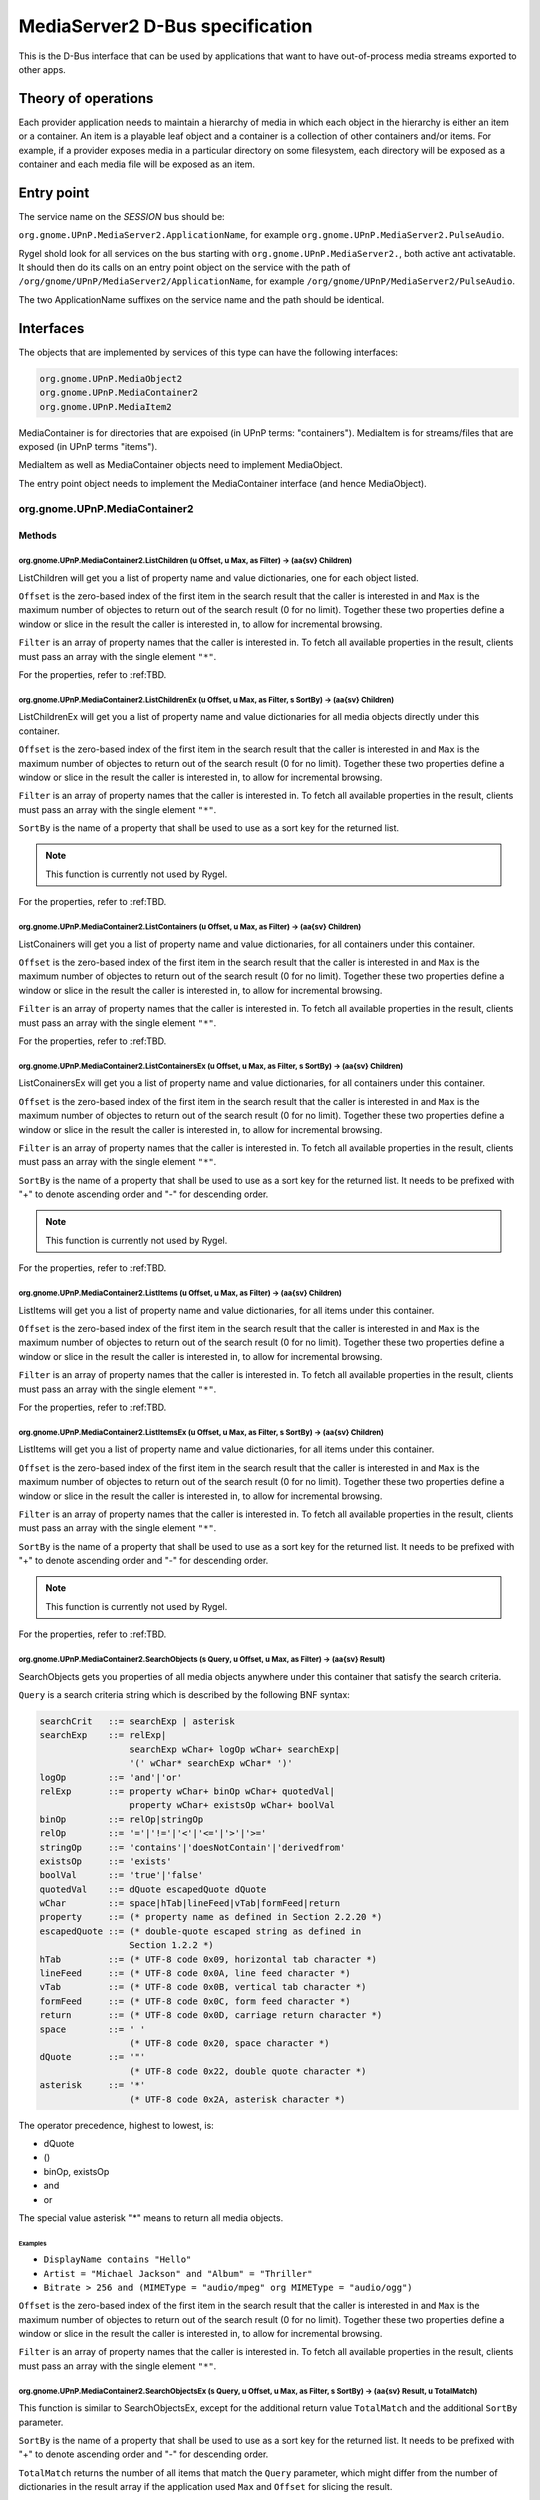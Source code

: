 .. SPDX-License-Identifier: LGPL-2.1-or-later

================================
MediaServer2 D-Bus specification
================================

This is the D-Bus interface that can be used by applications that want to have
out-of-process media streams exported to other apps.

********************
Theory of operations
********************

Each provider application needs to maintain a hierarchy of media in which each object
in the hierarchy is either an item or a container. An item is a playable leaf object
and a container is a collection of other containers and/or items. For example, if a
provider exposes media in a particular directory on some filesystem, each directory
will be exposed as a container and each media file will be exposed as an item.

***********
Entry point
***********

The service name on the *SESSION* bus should be:

``org.gnome.UPnP.MediaServer2.ApplicationName``, for example ``org.gnome.UPnP.MediaServer2.PulseAudio``.

Rygel shold look for all services on the bus starting with ``org.gnome.UPnP.MediaServer2.``,
both active ant activatable. It should then do its calls on an entry point object on the
service with the path of ``/org/gnome/UPnP/MediaServer2/ApplicationName``,
for example ``/org/gnome/UPnP/MediaServer2/PulseAudio``.

The two ApplicationName suffixes on the service name and the path should be identical.

**********
Interfaces
**********

The objects that are implemented by services of this type can have the following interfaces:

.. code::

    org.gnome.UPnP.MediaObject2
    org.gnome.UPnP.MediaContainer2
    org.gnome.UPnP.MediaItem2

MediaContainer is for directories that are expoised (in UPnP terms: "containers"). MediaItem is
for streams/files that are exposed (in UPnP terms "items").

MediaItem as well as MediaContainer objects need to implement MediaObject.

The entry point object needs to implement the MediaContainer interface (and hence MediaObject).


org.gnome.UPnP.MediaContainer2
==============================

Methods
-------

org.gnome.UPnP.MediaContainer2.ListChildren (u Offset, u Max, as Filter) -> (aa{sv} Children)
^^^^^^^^^^^^^^^^^^^^^^^^^^^^^^^^^^^^^^^^^^^^^^^^^^^^^^^^^^^^^^^^^^^^^^^^^^^^^^^^^^^^^^^^^^^^^

ListChildren will get you a list of property name and value dictionaries, one for each object listed.

``Offset`` is the zero-based index of the first item in the search result that the caller is
interested in and ``Max`` is the maximum number of objectes to return out of the search result
(0 for no limit). Together these two properties define a window or slice in the result the caller is
interested in, to allow for incremental browsing.

``Filter`` is an array of property names that the caller is interested in. To fetch all available
properties in the result, clients must pass an array with the single element ``"*"``.

For the properties, refer to :ref:TBD.

org.gnome.UPnP.MediaContainer2.ListChildrenEx (u Offset, u Max, as Filter, s SortBy) -> (aa{sv} Children)
^^^^^^^^^^^^^^^^^^^^^^^^^^^^^^^^^^^^^^^^^^^^^^^^^^^^^^^^^^^^^^^^^^^^^^^^^^^^^^^^^^^^^^^^^^^^^^^^^^^^^^^^^

ListChildrenEx will get you a list of property name and value dictionaries for all media objects directly
under this container.

``Offset`` is the zero-based index of the first item in the search result that the caller is
interested in and ``Max`` is the maximum number of objectes to return out of the search result
(0 for no limit). Together these two properties define a window or slice in the result the caller is
interested in, to allow for incremental browsing.

``Filter`` is an array of property names that the caller is interested in. To fetch all available
properties in the result, clients must pass an array with the single element ``"*"``.

``SortBy`` is the name of a property that shall be used to use as a sort key for the returned list.

.. note::

    This function is currently not used by Rygel.

For the properties, refer to :ref:TBD.

org.gnome.UPnP.MediaContainer2.ListContainers (u Offset, u Max, as Filter) -> (aa{sv} Children)
^^^^^^^^^^^^^^^^^^^^^^^^^^^^^^^^^^^^^^^^^^^^^^^^^^^^^^^^^^^^^^^^^^^^^^^^^^^^^^^^^^^^^^^^^^^^^^^

ListConainers will get you a list of property name and value dictionaries, for all containers under
this container.

``Offset`` is the zero-based index of the first item in the search result that the caller is
interested in and ``Max`` is the maximum number of objectes to return out of the search result
(0 for no limit). Together these two properties define a window or slice in the result the caller is
interested in, to allow for incremental browsing.

``Filter`` is an array of property names that the caller is interested in. To fetch all available
properties in the result, clients must pass an array with the single element ``"*"``.

For the properties, refer to :ref:TBD.

org.gnome.UPnP.MediaContainer2.ListContainersEx (u Offset, u Max, as Filter, s SortBy) -> (aa{sv} Children)
^^^^^^^^^^^^^^^^^^^^^^^^^^^^^^^^^^^^^^^^^^^^^^^^^^^^^^^^^^^^^^^^^^^^^^^^^^^^^^^^^^^^^^^^^^^^^^^^^^^^^^^^^^^

ListConainersEx will get you a list of property name and value dictionaries, for all containers under
this container.

``Offset`` is the zero-based index of the first item in the search result that the caller is
interested in and ``Max`` is the maximum number of objectes to return out of the search result
(0 for no limit). Together these two properties define a window or slice in the result the caller is
interested in, to allow for incremental browsing.

``Filter`` is an array of property names that the caller is interested in. To fetch all available
properties in the result, clients must pass an array with the single element ``"*"``.

``SortBy`` is the name of a property that shall be used to use as a sort key for the returned list.
It needs to be prefixed with "+" to denote ascending order and "-" for descending order.

.. note::

    This function is currently not used by Rygel.

For the properties, refer to :ref:TBD.

org.gnome.UPnP.MediaContainer2.ListItems (u Offset, u Max, as Filter) -> (aa{sv} Children)
^^^^^^^^^^^^^^^^^^^^^^^^^^^^^^^^^^^^^^^^^^^^^^^^^^^^^^^^^^^^^^^^^^^^^^^^^^^^^^^^^^^^^^^^^^^^^^^

ListItems will get you a list of property name and value dictionaries, for all items under
this container.

``Offset`` is the zero-based index of the first item in the search result that the caller is
interested in and ``Max`` is the maximum number of objectes to return out of the search result
(0 for no limit). Together these two properties define a window or slice in the result the caller is
interested in, to allow for incremental browsing.

``Filter`` is an array of property names that the caller is interested in. To fetch all available
properties in the result, clients must pass an array with the single element ``"*"``.

For the properties, refer to :ref:TBD.

org.gnome.UPnP.MediaContainer2.ListItemsEx (u Offset, u Max, as Filter, s SortBy) -> (aa{sv} Children)
^^^^^^^^^^^^^^^^^^^^^^^^^^^^^^^^^^^^^^^^^^^^^^^^^^^^^^^^^^^^^^^^^^^^^^^^^^^^^^^^^^^^^^^^^^^^^^^^^^^^^^^^^^^

ListItems will get you a list of property name and value dictionaries, for all items under this
container.

``Offset`` is the zero-based index of the first item in the search result that the caller is
interested in and ``Max`` is the maximum number of objectes to return out of the search result
(0 for no limit). Together these two properties define a window or slice in the result the caller is
interested in, to allow for incremental browsing.

``Filter`` is an array of property names that the caller is interested in. To fetch all available
properties in the result, clients must pass an array with the single element ``"*"``.

``SortBy`` is the name of a property that shall be used to use as a sort key for the returned list.
It needs to be prefixed with "+" to denote ascending order and "-" for descending order.

.. note::

    This function is currently not used by Rygel.

For the properties, refer to :ref:TBD.


org.gnome.UPnP.MediaContainer2.SearchObjects (s Query, u Offset, u Max, as Filter) -> (aa{sv} Result)
^^^^^^^^^^^^^^^^^^^^^^^^^^^^^^^^^^^^^^^^^^^^^^^^^^^^^^^^^^^^^^^^^^^^^^^^^^^^^^^^^^^^^^^^^^^^^^^^^^^^^

SearchObjects gets you properties of all media objects anywhere under this container that satisfy
the search criteria.

``Query`` is a search criteria string which is described by the following BNF syntax:

.. code:: BNF

    searchCrit   ::= searchExp | asterisk
    searchExp    ::= relExp|
                     searchExp wChar+ logOp wChar+ searchExp|
                     '(' wChar* searchExp wChar* ')'
    logOp        ::= 'and'|'or'
    relExp       ::= property wChar+ binOp wChar+ quotedVal|
                     property wChar+ existsOp wChar+ boolVal
    binOp        ::= relOp|stringOp
    relOp        ::= '='|'!='|'<'|'<='|'>'|'>='
    stringOp     ::= 'contains'|'doesNotContain'|'derivedfrom'
    existsOp     ::= 'exists'
    boolVal      ::= 'true'|'false'
    quotedVal    ::= dQuote escapedQuote dQuote
    wChar        ::= space|hTab|lineFeed|vTab|formFeed|return
    property     ::= (* property name as defined in Section 2.2.20 *)
    escapedQuote ::= (* double-quote escaped string as defined in
                     Section 1.2.2 *)
    hTab         ::= (* UTF-8 code 0x09, horizontal tab character *)
    lineFeed     ::= (* UTF-8 code 0x0A, line feed character *)
    vTab         ::= (* UTF-8 code 0x0B, vertical tab character *)
    formFeed     ::= (* UTF-8 code 0x0C, form feed character *)
    return       ::= (* UTF-8 code 0x0D, carriage return character *)
    space        ::= ' '
                     (* UTF-8 code 0x20, space character *)
    dQuote       ::= '"'
                     (* UTF-8 code 0x22, double quote character *)
    asterisk     ::= '*'
                     (* UTF-8 code 0x2A, asterisk character *)

The operator precedence, highest to lowest, is:

* dQuote
* ()
* binOp, existsOp
* and
* or

The special value asterisk "*" means to return all media objects.

Examples
""""""""
* ``DisplayName contains "Hello"``
* ``Artist = "Michael Jackson" and "Album" = "Thriller"``
* ``Bitrate > 256 and (MIMEType = "audio/mpeg" org MIMEType = "audio/ogg")``


``Offset`` is the zero-based index of the first item in the search result that the caller is
interested in and ``Max`` is the maximum number of objectes to return out of the search result
(0 for no limit). Together these two properties define a window or slice in the result the caller is
interested in, to allow for incremental browsing.

``Filter`` is an array of property names that the caller is interested in. To fetch all available
properties in the result, clients must pass an array with the single element ``"*"``.

org.gnome.UPnP.MediaContainer2.SearchObjectsEx (s Query, u Offset, u Max, as Filter, s SortBy) -> (aa{sv} Result, u TotalMatch)
^^^^^^^^^^^^^^^^^^^^^^^^^^^^^^^^^^^^^^^^^^^^^^^^^^^^^^^^^^^^^^^^^^^^^^^^^^^^^^^^^^^^^^^^^^^^^^^^^^^^^^^^^^^^^^^^^^^^^^^^^^^^^^^

This function is similar to SearchObjectsEx, except for the additional return value ``TotalMatch``
and the additional ``SortBy`` parameter.

``SortBy`` is the name of a property that shall be used to use as a sort key for the returned list.
It needs to be prefixed with "+" to denote ascending order and "-" for descending order.

``TotalMatch`` returns the number of all items that match the ``Query`` parameter, which might differ
from the number of dictionaries in the result array if the application used ``Max`` and ``Offset``
for slicing the result.

.. note::

    This function is currently not used by Rygel.

Properties
----------

+-------------------+-----------+------------+---------------------------------------------+
|     Name          |   Type    |m/o [#f1]_  |              Description                    |
+===================+===========+============+=============================================+
| ChildCount        |     u     | m          | The total number of child media objects.    |
|                   |           |            | An unknown number of children is indicated  |
|                   |           |            | by using UINT_MAX.                          |
+-------------------+-----------+------------+---------------------------------------------+
| Searchable        |     b     | m          | Whether the container suppors the Search(). |
|                   |           |            | method call.                                |
+-------------------+-----------+------------+---------------------------------------------+
| ItemCount         |     u     | o          | Number of child items.                      |
+-------------------+-----------+------------+---------------------------------------------+
| ContainerCount    |     u     | o          | Number of child containers.                 |
+-------------------+-----------+------------+---------------------------------------------+
| Icon              |     o     | o          | Root container only. Object path of a       |
|                   |           |            | MediaContainer2 object matching the         |
|                   |           |            | MediaItem2.Thumbnail property, to be used   |
|                   |           |            | in user interfaces as a device icon.        |
+-------------------+-----------+------------+---------------------------------------------+

Signals
-------

Updated()
^^^^^^^^^

Which shall be triggered when a new child item is created or removed from the container, or one
of the existing child items is modified, or any of the properties of the container itself are
modified. While the signal should be emitted when child containers are created or removed, it
shall not be emitted when child containers are modified: instead the signal should be emitted
on the child in this case.

.. rubric:: Footnotes

.. [#f1] m/o indicates whether the property is optional or mandatory.
